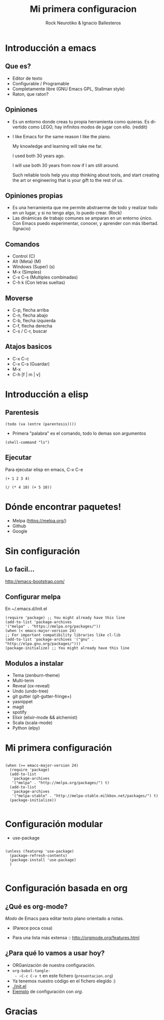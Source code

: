 #+OPTIONS: ':nil *:t -:t ::t <:t H:3 \n:nil ^:t arch:headline author:t
#+OPTIONS: broken-links:nil c:nil creator:nil d:(not "LOGBOOK") date:t e:t
#+OPTIONS: email:nil f:t inline:t num:t p:nil pri:nil prop:nil stat:t tags:t
#+OPTIONS: tasks:t tex:t timestamp:t title:t toc:t todo:t |:t
#+TITLE: Mi primera configuracion
# #+DATE: <2017-01-31 mar>
#+AUTHOR: Rock Neurotiko & Ignacio Ballesteros
# #+EMAIL: miguelglafuente@gmail.com
#+LANGUAGE: en
#+SELECT_TAGS: export
#+EXCLUDE_TAGS: noexport
#+CREATOR: Emacs 25.1.1 (Org mode 9.0.3)
#+LATEX_CLASS_OPTIONS: [a4paper,hidelinks]
#+LATEX_CLASS_OPTIONS: [...,hidelinks]

#+OPTIONS: reveal_center:t reveal_progress:t reveal_history:t reveal_control:t
#+OPTIONS: reveal_rolling_links:nil reveal_keyboard:t reveal_overview:t num:nil
#+OPTIONS: reveal_width:1200 reveal_height:800
#+REVEAL_MARGIN: 0.1
#+REVEAL_MIN_SCALE: 0.5
#+REVEAL_MAX_SCALE: 2.5
#+REVEAL_TRANS: linear
#+REVEAL_THEME: league
#+REVEAL_HLEVEL: 1
#+REVEAL_EXTRA_CSS: ./acm.css
#+REVEAL_HEAD_PREAMBLE: <meta name="description" content="ACM Presentation.">
# #+REVEAL_SLIDE_FOOTER: <img src="./LogoACM_svg.svg" width="180" height="180">
#+REVEAL_POSTAMBLE: <p> Created by rockneurotiko. </p>
#+REVEAL_PLUGINS: (markdown notes zoom classList)
#+REVEAL_EXTRA_JS: { src: './acm.js', async: true }
#+REVEAL_TITLE_SLIDE_TEMPLATE: <div></div>

#+OPTIONS: toc:nil


* Introducción a emacs

** Que es?
   - Editor de texto
   - Configurable / Programable
   - Completamente libre (GNU Emacs GPL, Stallman style)
   - Raton, que raton?

** Opiniones
   - Es un entorno donde creas tu propia herramienta como quieras. Es divertido como LEGO, hay infinitos modos de jugar con ello. (reddit)
   - I like Emacs for the same reason I like the piano.

     My knowledge and learning will take me far.

     I used both 30 years ago.

     I will use both 30 years from now if I am still around.

     Such reliable tools help you stop thinking about tools, and start creating the art or engineering that is your gift to the rest of us.

** Opiniones propias
   - Es una herramienta que me permite abstraerme de todo y realizar
     todo en un lugar, y si no tengo algo, lo puedo crear. (Rock)
   - Las dinámicas de trabajo comunes se amparan en un entorno
     único. Con Emacs puedo experimentar, conocer, y aprender con más
     libertad. (Ignacio)


** Comandos
   - Control (C)
   - Alt (Meta) (M)
   - Windows (Super) (s)
   - M-x (Simples)
   - C-x C-s (Multiples combinadas)
   - C-h k (Con letras sueltas)

** Moverse
   - C-p, flecha arriba
   - C-n, flecha abajo
   - C-b, flecha izquierda
   - C-f, flecha derecha
   - C-s / C-r, buscar

** Atajos basicos
   - C-x C-c
   - C-x C-s (Guardar)
   - M-x
   - C-h [f | m | v]

* Introducción a elisp

** Parentesis
   #+BEGIN_SRC elisp :tangle no
   (todo (va (entre (parentesis))))
   #+END_SRC

  - Primera "palabra" es el comando, todo lo demas son argumentos

  #+BEGIN_SRC elisp :tangle no
  (shell-command "ls")
  #+END_SRC

** Ejecutar
   Para ejecutar elisp en emacs, C-x C-e

   #+BEGIN_SRC elisp :tangle no
   (+ 1 2 3 4)

   (/ (* 4 10) (+ 5 10))
   #+END_SRC

* Dónde encontrar paquetes!

  - Melpa (https://melpa.org/)
  - Github
  - Google

* Sin configuración

** Lo facil...

  http://emacs-bootstrap.com/

** Configurar melpa

   En ~/.emacs.d/init.el

   #+BEGIN_SRC elisp :tangle no
   (require 'package) ;; You might already have this line
   (add-to-list 'package-archives
   '("melpa" . "https://melpa.org/packages/"))
   (when (< emacs-major-version 24)
   ;; For important compatibility libraries like cl-lib
   (add-to-list 'package-archives '("gnu" . "http://elpa.gnu.org/packages/")))
   (package-initialize) ;; You might already have this line
   #+END_SRC

** Modulos a instalar
  - Tema (zenburn-theme)
  - Multi-term
  - Reveal (ox-reveal)
  - Undo (undo-tree)
  - git gutter (git-gutter-fringe+)
  - yasnippet
  - magit
  - spotify
  - Elixir (elixir-mode && alchemist)
  - Scala (scala-mode)
  - Python (elpy)
* Mi primera configuración

 #+BEGIN_SRC elisp :tangle init.el

  (when (>= emacs-major-version 24)
    (require 'package)
    (add-to-list
     'package-archives
     '("melpa" . "http://melpa.org/packages/") t)
    (add-to-list
     'package-archives
     '("melpa-stable" . "http://melpa-stable.milkbox.net/packages/") t)
    (package-initialize))

#+END_SRC

* Configuración modular
  - use-package

#+BEGIN_SRC elisp :tangle init.el

  (unless (featurep 'use-package)
    (package-refresh-contents)
    (package-install 'use-package)
    )

#+END_SRC
* Configuración basada en org
** ¿Qué es org-mode?
/Modo/ de Emacs para editar texto plano orientado a notas.

- (Parece poca cosa)

- Para una lista más extensa :: http://orgmode.org/features.html
** ¿Para qué lo vamos a usar hoy?
- ORGanización de nuestra configuración.
- ~org-babel-tangle-
  - ~C-c C-v t~    en este fichero (~presentacion.org~)
- Ya tenemos nuestro código en el fichero elegido :)
- [[./init.el]]
- [[./ejemplo_org.el][Ejemplo]] de configuración con /org/.
* Gracias
